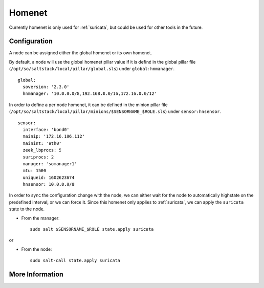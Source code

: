 .. _homenet:

Homenet
=======

Currently homenet is only used for :ref:`suricata`, but could be used for other tools in the future.

Configuration
-------------

A node can be assigned either the global homenet or its own homenet.

By default, a node will use the global homenet pillar value if it is defind in the global pillar file (``/opt/so/saltstack/local/pillar/global.sls``) under ``global:hnmanager``. 

::

  global:
    soversion: '2.3.0'
    hnmanager: '10.0.0.0/8,192.168.0.0/16,172.16.0.0/12'

In order to define a per node homenet, it can be defined in the minion pillar file (``/opt/so/saltstack/local/pillar/minions/$SENSORNAME_$ROLE.sls``) under ``sensor:hnsensor``.

::

  sensor:
    interface: 'bond0'
    mainip: '172.16.106.112'
    mainint: 'eth0'
    zeek_lbprocs: 5
    suriprocs: 2
    manager: 'somanager1'
    mtu: 1500
    uniqueid: 1602623674
    hnsensor: 10.0.0.0/8

In order to sync the configuration change with the node, we can either wait for the node to automatically highstate on the predefined interval, or we can force it. Since this homenet only applies to :ref:`suricata`, we can apply the ``suricata`` state to the node.

- From the manager:

  ::

    sudo salt $SENSORNAME_$ROLE state.apply suricata

or

- From the node:

  ::

    sudo salt-call state.apply suricata


More Information
----------------

.. seealso::

    For more information about :ref:`suricata`, such as defining other address groups or ports groups, please see the :ref:`suricata` section.

